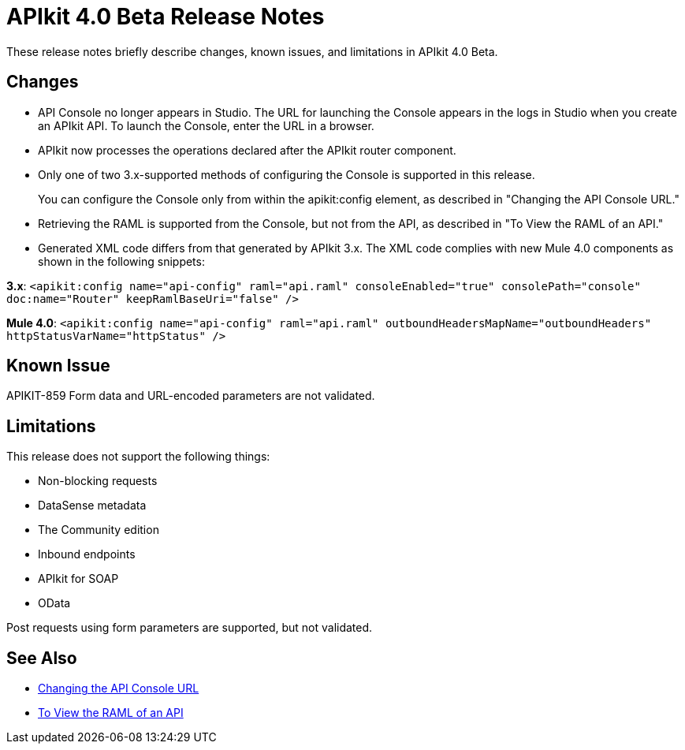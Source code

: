 = APIkit 4.0 Beta Release Notes

These release notes briefly describe changes, known issues, and limitations in APIkit 4.0 Beta.

== Changes

* API Console no longer appears in Studio. The URL for launching the Console appears in the logs in Studio when you create an APIkit API. To launch the Console, enter the URL in a browser.
* APIkit now processes the operations declared after the APIkit router component.
* Only one of two 3.x-supported methods of configuring the Console is supported in this release.
+
You can configure the Console only from within the apikit:config element, as described in "Changing the API Console URL."
+
* Retrieving the RAML is supported from the Console, but not from the API, as described in "To View the RAML of an API."
* Generated XML code differs from that generated by APIkit 3.x. The XML code complies with new Mule 4.0 components as shown in the following snippets:

*3.x*: `<apikit:config name="api-config" raml="api.raml" consoleEnabled="true" consolePath="console" doc:name="Router" keepRamlBaseUri="false" />`

*Mule 4.0*: `<apikit:config name="api-config" raml="api.raml" outboundHeadersMapName="outboundHeaders" httpStatusVarName="httpStatus" />`

== Known Issue

APIKIT-859 Form data and URL-encoded parameters are not validated.

== Limitations

This release does not support the following things:

* Non-blocking requests
* DataSense metadata
* The Community edition
* Inbound endpoints
* APIkit for SOAP
* OData

Post requests using form parameters are supported, but not validated.

== See Also

* link:/apikit/apikit-whats-new#changing-the-api-console-url[Changing the API Console URL]
* link:/apikit/apikit-view-RAML-task[To View the RAML of an API]
